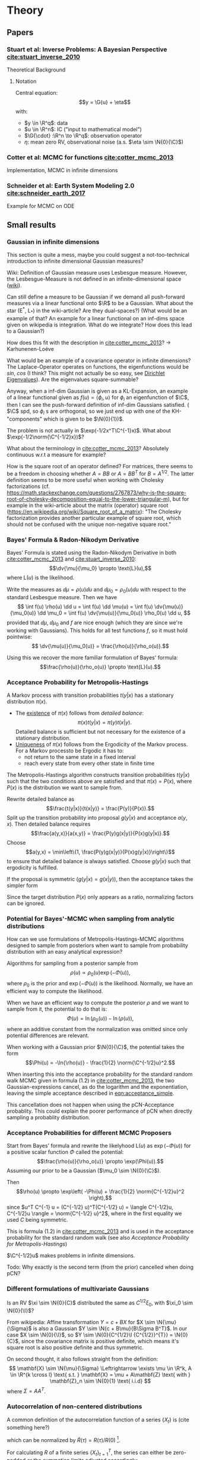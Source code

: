 * Theory
** Papers
*** Stuart et al: Inverse Problems: A Bayesian Perspective [[cite:stuart_inverse_2010]]
    Theoretical Background
**** Notation
     Central equation:
     $$y = \G{u} + \eta$$
     with:
     - $y \in \R^q$: data
     - $u \in \R^n$: IC ("input to mathematical model")
     - $\G{\cdot} :\R^n \to \R^q$: observation operator
     - $\eta$: mean zero RV, observational noise (a.s. $\eta \sim \N{0}{\C}$)
*** Cotter et al: MCMC for functions [[cite:cotter_mcmc_2013]]
    Implementation, MCMC in infinite dimensions
*** Schneider et al: Earth System Modeling 2.0  [[cite:schneider_earth_2017]]
    Example for MCMC on ODE
** Small results
*** Gaussian in infinite dimensions
    This section is quite a mess, maybe you could suggest a not-too-technical introduction
    to infinite dimensional Gaussian measures?

    Wiki: Definition of Gaussian measure uses Lesbesgue measure.
    However, the Lesbesgue-Measure is not defined in an infinite-dimensional space ([[https://en.wikipedia.org/wiki/Infinite-dimensional_Lebesgue_measure][wiki]]).

    Can still define a measure to be Gaussian if we demand all push-forward measures via a
    linear functional onto $\R$ to be a Gaussian. What about the star (E^*, L_*)
    in the wiki-article? Are they dual-spaces?) (What would be an example of that? An example
    for a linear functional on an inf-dims space given on wikipedia is integration.
    What do we integrate? How does this lead to a Gaussian?)

    How does this fit with the description in [[cite:cotter_mcmc_2013]]? -> Karhunenen-Loéve
    
    What would be an example of a covariance operator in infinite dimensions?
    The Laplace-Operator operates on functions, the eigenfunctions would be $sin$, $cos$ (I think?
    This might not actually be so easy, see [[https://en.wikipedia.org/wiki/Dirichlet_eigenvalue][Dirichlet Eigenvalues]]). Are the eigenvalues
    square-summable?
    
    Anyway, when a inf-dim Gaussian is given as a KL-Expansion, an  example of a linear functional
    given as $f(u) = \langle \phi_i, u \rangle$ for $\phi_i$ an eigenfunction of $\C$, then I can see
    the push-forward definition of inf-dim Gaussians satisfied. ( $\C$ spd, so $\phi_i$ s are
    orthogonal, so we just end up with one of the KH-"components" which is given to be $\N{0}{1})$.

    The problem is not actually in $\exp(-1/2x^T\C^{-1}x)$. What about $\exp(-1/2\norm{\C^{-1/2}x})$?

    What about the terminology in [[cite:cotter_mcmc_2013]]? Absolutely continuous w.r.t a measure for
    example?

    How is the square root of an operator defined? For matrices, there seems to be a freedom in
    choosing whether $A = BB$ or $A = BB^T$ for $B = A^{1/2}$. The latter definition seems to
    be more useful when working with Cholesky factorizations (cf. https://math.stackexchange.com/questions/2767873/why-is-the-square-root-of-cholesky-decomposition-equal-to-the-lower-triangular-m),
    but for example in the wiki-article about the matrix (operator) square root (https://en.wikipedia.org/wiki/Square_root_of_a_matrix):
    "The Cholesky factorization provides another particular example of square root, which should not be confused with the unique non-negative square root."

*** Bayes' Formula & Radon-Nikodym Derivative
    Bayes' Formula is stated using the Radon-Nikodym Derivative in both [[cite:cotter_mcmc_2013]] and [[cite:stuart_inverse_2010]]:
    $$\dv{\mu}{\mu_0} \propto \text{L}(u),$$
    where $\text{L}(u)$ is the likelihood.

    Write the measures as $\dd \mu = \rho(u)\dd u$ and $\dd \mu_0 = \rho_0(u)\dd u$ with respect
    to the standard Lesbesgue measure. Then we have
    $$
    \int f(u) \rho(u) \dd u =
    \int f(u) \dd \mu(u) =
    \int f(u) \dv{\mu(u)}{\mu_0(u)} \dd \mu_0 =
    \int f(u) \dv{\mu(u)}{\mu_0(u)} \rho_0(u) \dd u,
    $$
    provided that $\dd \mu$, $\dd \mu_0$ and $f$ are nice enough (which they are since we're working
    with Gaussians). This holds for all test functions $f$, so it must hold pointwise:
    $$ \dv{\mu(u)}{\mu_0(u)} = \frac{\rho(u)}{\rho_o(u)}.$$

    Using this we recover the more familiar formulation of Bayes' formula:
    $$\frac{\rho(u)}{\rho_o(u)} \propto \text{L}(u).$$

*** Acceptance Probability for Metropolis-Hastings
    A Markov process with transition probabilities $t(y|x)$ has a stationary distribution $\pi(x)$.
    - The _existence_ of $\pi(x)$ follows from /detailed balance/:
      $$\pi(x)t(y|x) = \pi(y)t(x|y).$$
      Detailed balance is sufficient but not necessary for the existence of a stationary distribution.
    - _Uniqueness_ of $\pi(x)$ follows from the Ergodicity of the Markov process. For a Markov
      processto be Ergodic it has to:
      - not return to the same state in a fixed interval
      - reach every state from every other state in finite time
    
    The Metropolis-Hastings algorithm constructs transition probabilities $t(y|x)$ such that the
    two conditions above are satisfied and that $\pi(x) = P(x)$, where $P(x)$ is the distribution
    we want to sample from.

    Rewrite detailed balance as
    $$\frac{t(y|x)}{t(x|y)} = \frac{P(y)}{P(x)}.$$
    Split up the transition probability into proposal $g(y|x)$ and acceptance $a(y,x)$. Then detailed
    balance requires
    $$\frac{a(y,x)}{a(x,y)} = \frac{P(y)g(x|y)}{P(x)g(y|x)}.$$
    Choose
    $$a(y,x) = \min\left\{1, \frac{P(y)g(x|y)}{P(x)g(y|x)}\right\}$$
    to ensure that detailed balance is always satisfied. Choose $g(y|x)$ such that ergodicity
    is fulfilled.

    If the proposal is symmetric ($g(y|x) = g(x|y)$), then the acceptance takes the simpler form
    #+NAME: eqn:acceptance_simple
    \begin{equation}
    a(y,x) = \min\left\{1, \frac{P(y)}{P(x)}\right\}.
    \end{equation}

    Since the target distribution $P(x)$ only appears as a ratio, normalizing factors can be ignored.

*** Potential for Bayes'-MCMC when sampling from analytic distributions
    How can we use formulations of Metropolis-Hastings-MCMC algorithms designed to sample from
    posteriors when want to sample from probability distribution with an easy analytical expression?

    Algorithms for sampling from a posterior sample from
    $$\rho(u) \propto \rho_0(u) \exp(-\Phi(u)),$$
    where $\rho_0$ is the prior and $\exp(-\Phi(u))$ is the likelihood. Normally, we have an
    efficient way to compute the likelihood.

    When we have an efficient way to compute the posterior $\rho$ and we want to sample from it,
    the potential to do that is:
    $$\Phi(u) = \ln(\rho_0(u)) - \ln(\rho(u)),$$
    where an additive constant from the normalization was omitted since only potential differences
    are relevant.

    When working with a Gaussian prior $\N{0}{\C}$, the potential takes the form
    $$\Phi(u) = -\ln{\rho(u)} - \frac{1}{2} \norm{\C^{-1/2}u}^2.$$

    When inserting this into the acceptance probability for the standard random walk MCMC given
    in formula (1.2) in [[cite:cotter_mcmc_2013]], the two Gaussian-expressions cancel, as do the
    logarithm and the exponentiation, leaving the simple acceptance described in [[eqn:acceptance_simple]].

    This cancellation does not happen when using the pCN-Acceptance probablity. This could
    explain the poorer performance of pCN when directly sampling a probablity distribution.

*** Acceptance Probabilities for different MCMC Proposers
    Start from Bayes' formula and rewrite the likelyhood $\text{L}(u)$ as $\exp(-\Phi(u))$ for
    a positive scalar function $\Phi$ called the potential:
    $$\frac{\rho(u)}{\rho_o(u)} \propto \exp(\Phi(u)).$$
    Assuming our prior to be a Gaussian ($\mu_0 \sim \N{0}{\C}$).

    Then $$\rho(u) \propto \exp\left( -\Phi(u) + \frac{1}{2} \norm{C^{-1/2}u}^2 \right),$$
    since $u^T C^{-1} u = (C^{-1/2} u)^T(C^{-1/2} u) = \langle C^{-1/2}u, C^{-1/2}u \rangle = \norm{C^{-1/2} u}^2$,
    where in the first equality we used $C$ being symmetric.

    This is formula (1.2) in [[cite:cotter_mcmc_2013]] and is used in the acceptance probability for
    the standard random walk (see also [[Acceptance Probability for Metropolis-Hastings][Acceptance Probability for Metropolis-Hastings]])

    $\C^{-1/2}u$ makes problems in infinite dimensions.

    Todo: Why exactly is the second term (from the prior) cancelled when doing pCN?
*** Different formulations of multivariate Gaussians
    Is an RV $\xi \sim \N{0}{C}$ distributed the same as $C^{1/2}\xi_0$, with $\xi_0 \sim \N{0}{\I}$?

    From wikipedia: Affine transformation $Y = c + BX$ for $X \sim \N{\mu}{\Sigma}$ is also a Gaussian
    $Y \sim \N{c + B\mu}{B\Sigma B^T}$. In our case $X \sim \N{0}{\I}$, so $Y \sim \N{0}{C^{1/2}\I {C^{1/2}}^{T}} = \N{0}{C}$,
    since the covariance matrix is positive definite, which means it's square root is also positive definite
    and thus symmetric.

    On second thought, it also follows straight from the definition:
    $$
      \mathbf{X} \sim \N{\mu}{\Sigma}
      \Leftrightarrow
      \exists \mu \in \R^k, A \in \R^{k \cross l}
        \text{ s.t. }
        \mathbf{X} = \mu + A\mathbf{Z}
        \text{ with } \mathbf{Z}_n \sim \N{0}{1} \text{ i.i.d}
    $$
    where $\Sigma = AA^T$.
*** Autocorrelation of non-centered distributions

    A common definition of the autocorrelation function of a series $\{X_t\}$ is (cite something here?)
    
    #+LABEL: eqn:def_ac
    \begin{equation}
    R(\tau) = \E{X_t X_{t+\tau}^*},
    \end{equation}

    which can be normalized by $\tilde{R}(\tau) = R(\tau) / R(0)$ [fn:complex].

    For calculating $R$ of a finite series $\{X_t\}_{t=1}^{T}$, the series can either be
    zero-padded or the summation limits adjusted accordingly:

    \begin{equation}
    R(\tau) = \sum_{t=1}^{T-\tau} X_t X_{t+\tau} \text{  for } \tau < T
    \end{equation}

    This seems to be the definition that is used in the function [[https://numpy.org/doc/1.18/reference/generated/numpy.correlate.html][~np.correlate~]]:
    ~c_{av}[k] = sum_n a[n+k] * conj(v[n])~ (where we get autocorrelation for ~a=v=x~).

    This gives the expected result for uniformly random noise in $[-1, 1]$. However, when shifting
    the same distribution by a constant factor to get uniformly random noise in $[0, 2]$, the
    autocorrelation decays approximately linearly: [[fig:ac_uni]].

    #+CAPTION: Autocorrelation function of the same signal $\{X_t \sim \mathcal{U}([0,2])\}$, once computed with ~np.correlate~ on the original series (uncentered), and once for $\{X_t - 1\}$ (centered).
    #+LABEL: fig:ac_uni
    [[./figures/ac_theory.png]]

    To see why this happens, split up the signal into its mean plus a mean-zero pertubation:
    $X_t = \overline{X} + \tilde{X}_t$, where $\overline{X} = \E{X}$ and $\E{\tilde{X}} = 0$.
    The normalized autocorrelation is then:

    \begin{align}
    \tilde{R}(\tau) =& \frac{\sum_{t=1}^{T-\tau} X_t X_{t+\tau}}
                            {\sum_{t=1}^{T} X_t^2} \\
                    =& \frac{\sum_{t=1}^{T-\tau} (\overline{X} + \tilde{X}_t) (\overline{X} + \tilde{X}_{t+\tau})}
                            {\sum_{t=1}^{T} (\overline{X} + \tilde{X}_t)^2} \\
                    =& \frac{(T-\tau) \overline{X}^2 + \overline{X} \sum_{t=1}^{T-\tau} (\tilde{X}_t + \tilde{X}_{t+\tau}) + \sum_{t=1}^{T-\tau}\tilde{X}_t \tilde{X}_{t+\tau}}
                            {T \overline{X}^2 + 2 \overline{X} \sum_{t=1}^T \tilde{X}_t + \sum_{t=1}^T \tilde{X}_t^2} \\
                    =& \frac{(T-\tau) \overline{X}^2}
                            {T(\overline{X}^2 + \text{var}(X))},
    \end{align}

    where the last equality holds because
    - $\lvert\sum_{t=1}^{T-\tau} (\tilde{X}_t + \tilde{X}_{t+\tau})\rvert < \epsilon$ and $\lvert\sum_{t=1}^T \tilde{X}_t \rvert < \epsilon$
      when $T >> \tau$ by the weak law of large numbers
    - $\sum_{t=1}^{T-\tau}\tilde{X}_t \tilde{X}_{t+\tau} = R(\tau) = 0$ for $\tau \neq 0$ and X "uncorrelated"
    - $\sum_{t=1}^T \tilde{X}_t^2 = T \cdot \text{var}(\tilde{X}) = T \cdot\text{var}(X)$

    This is a linear function in $\tau$, which is what we see in the plots (plus quite some noise).

    For $\overline{X} >> \text{var}(X)$, we get $\tilde{R}(\tau) = 1 - \tau / T$, which explains nicely
    why in the "uncentered" autocorrelation always linearly decays to 0, independently of the signal length $T$.

    Considering these points, the python-function that computes the autocorrelation we're actually interested
    in [fn:autocov] looks like this:

    #+BEGIN_SRC python    
    def autocorr(x):
        x_centered = x - np.mean(x)
        result = np.correlate(x_centered, x_centered, mode='full')
        # numpy computes the correlation from -\infty to +\infty
        result = result[-len(x):]
        # normalize the result
        return result / result[0]
    #+END_SRC
      
    Much of this hassle could be avoided when the expectation value in the definition of the autocorrelation
    [[eqn:def_ac]] would be computed correctly (not just "a posteriori" in the normalizing step with
    a much too large factor for bigger values of $\tau$). However, this is not possible while still taking
    advantage of the huge speedup of doing the convolution operation in Fourier space.


[fn:complex] Since we're only working with real numbers, the complex conjugate in the definition will
be dropped from now on.

[fn:autocov] The function I'm describing here is called auto-covariance function $K_{XX} = \E{(X_t - \mu) (X_{t+\tau} - \mu)^*}$.
*** Wasserstein metric

    The Wasserstein metric is a distance function between distributions over a space $M$.

    The $p$ -th Wasserstein distance between two distributions $\mu, \nu$ is given by

    #+NAME: eqn:wasserstein
    \begin{equation}
      W_p(\mu, \nu) = \left( \inf_{\gamma \in \Gamma(\mu, \nu)} \int_{M \times M} d(x, y)^p \dd{\gamma(x, y)}  \right)^\frac{1}{p},
    \end{equation}

    with:
    - don't confuse distance function $d(x,y)$ and measure $\dd{\gamma(x,y)}$
    - on wiki: first condition is that for for distributions with finite p-th moment,
      there is a point to where the "moment" (weighted distance) is finite -> normalizable

      How does that help exactly?
    - explain marginal space
      - easy for single diracs
    
    Equivalently, <formulation using expected value>, however this is "straightforward"

    Connection to optimal transport (EMD):
    - Conservation of mass -> marginals
    - Minimizing cost of "reallocation" gives $W_1$

    Linear (?) program formulation from Kjetil's OT library
